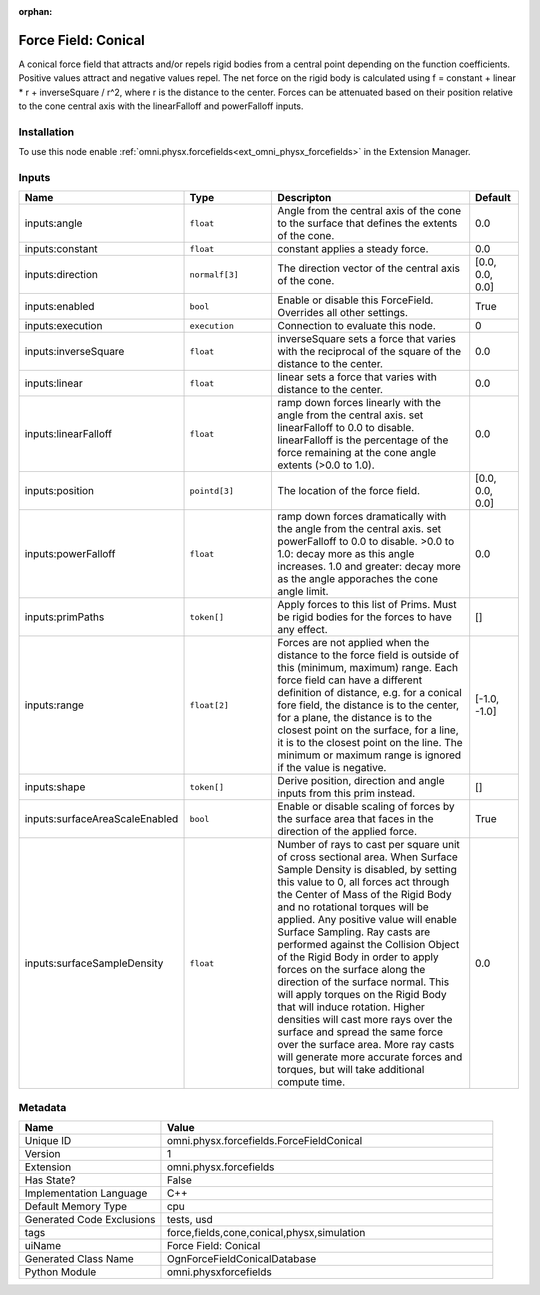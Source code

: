 .. _omni_physx_forcefields_ForceFieldConical_1:

.. _omni_physx_forcefields_ForceFieldConical:

.. ================================================================================
.. THIS PAGE IS AUTO-GENERATED. DO NOT MANUALLY EDIT.
.. ================================================================================

:orphan:

.. meta::
    :title: Force Field: Conical
    :keywords: lang-en omnigraph node forcefields force-field-conical


Force Field: Conical
====================

.. <description>

A conical force field that attracts and/or repels rigid bodies from a central point depending on the function coefficients. Positive values attract and negative values repel. The net force on the rigid body is calculated using f = constant + linear * r + inverseSquare / r^2, where r is the distance to the center. Forces can be attenuated based on their position relative to the cone central axis with the  linearFalloff and powerFalloff inputs.

.. </description>


Installation
------------

To use this node enable :ref:`omni.physx.forcefields<ext_omni_physx_forcefields>` in the Extension Manager.


Inputs
------
.. csv-table::
    :header: "Name", "Type", "Descripton", "Default"
    :widths: 20, 20, 50, 10

    "inputs:angle", "``float``", "Angle from the central axis of the cone to the surface that defines the extents of the cone.", "0.0"
    "inputs:constant", "``float``", "constant applies a steady force.", "0.0"
    "inputs:direction", "``normalf[3]``", "The direction vector of the central axis of the cone.", "[0.0, 0.0, 0.0]"
    "inputs:enabled", "``bool``", "Enable or disable this ForceField. Overrides all other settings.", "True"
    "inputs:execution", "``execution``", "Connection to evaluate this node.", "0"
    "inputs:inverseSquare", "``float``", "inverseSquare sets a force that varies with the reciprocal of the square of the distance to the center.", "0.0"
    "inputs:linear", "``float``", "linear sets a force that varies with distance to the center.", "0.0"
    "inputs:linearFalloff", "``float``", "ramp down forces linearly with the angle from the central axis. set linearFalloff to 0.0 to disable. linearFalloff is the percentage of the force remaining at the cone angle extents (>0.0 to 1.0).", "0.0"
    "inputs:position", "``pointd[3]``", "The location of the force field.", "[0.0, 0.0, 0.0]"
    "inputs:powerFalloff", "``float``", "ramp down forces dramatically with the angle from the central axis. set powerFalloff to 0.0 to disable. >0.0 to 1.0: decay more as this angle increases. 1.0 and greater: decay more as the angle apporaches the cone angle limit.", "0.0"
    "inputs:primPaths", "``token[]``", "Apply forces to this list of Prims. Must be rigid bodies for the forces to have any effect.", "[]"
    "inputs:range", "``float[2]``", "Forces are not applied when the distance to the force field is outside of this (minimum, maximum) range. Each force field can have a different definition of distance, e.g. for a conical fore field, the distance is to the center, for a plane, the distance is to the closest point on the surface, for a line, it is to the closest point on the line. The minimum or maximum range is ignored if the value is negative.", "[-1.0, -1.0]"
    "inputs:shape", "``token[]``", "Derive position, direction and angle inputs from this prim instead.", "[]"
    "inputs:surfaceAreaScaleEnabled", "``bool``", "Enable or disable scaling of forces by the surface area that faces in the direction of the applied force.", "True"
    "inputs:surfaceSampleDensity", "``float``", "Number of rays to cast per square unit of cross sectional area. When Surface Sample Density is disabled, by setting this value to 0, all forces act through the Center of Mass of the Rigid Body and no rotational torques will be applied. Any positive value will enable Surface Sampling. Ray casts are performed against the Collision Object of the Rigid Body in order to apply forces on the surface along the direction of the surface normal. This will apply torques on the Rigid Body that will induce rotation. Higher densities will cast more rays over the surface and spread the same force over the surface area. More ray casts will generate more accurate forces and torques, but will take additional compute time.", "0.0"


Metadata
--------
.. csv-table::
    :header: "Name", "Value"
    :widths: 30,70

    "Unique ID", "omni.physx.forcefields.ForceFieldConical"
    "Version", "1"
    "Extension", "omni.physx.forcefields"
    "Has State?", "False"
    "Implementation Language", "C++"
    "Default Memory Type", "cpu"
    "Generated Code Exclusions", "tests, usd"
    "tags", "force,fields,cone,conical,physx,simulation"
    "uiName", "Force Field: Conical"
    "Generated Class Name", "OgnForceFieldConicalDatabase"
    "Python Module", "omni.physxforcefields"

